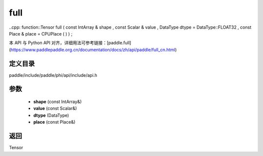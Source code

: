 .. _cn_api_paddle_experimental_full:

full
-------------------------------

..cpp: function::Tensor full ( const IntArray & shape , const Scalar & value , DataType dtype = DataType::FLOAT32 , const Place & place = CPUPlace ( ) ) ;


本 API 与 Python API 对齐，详细用法可参考链接：[paddle.full](https://www.paddlepaddle.org.cn/documentation/docs/zh/api/paddle/full_cn.html)

定义目录
:::::::::::::::::::::
paddle/include/paddle/phi/api/include/api.h

参数
:::::::::::::::::::::
	- **shape** (const IntArray&)
	- **value** (const Scalar&)
	- **dtype** (DataType)
	- **place** (const Place&)

返回
:::::::::::::::::::::
Tensor
